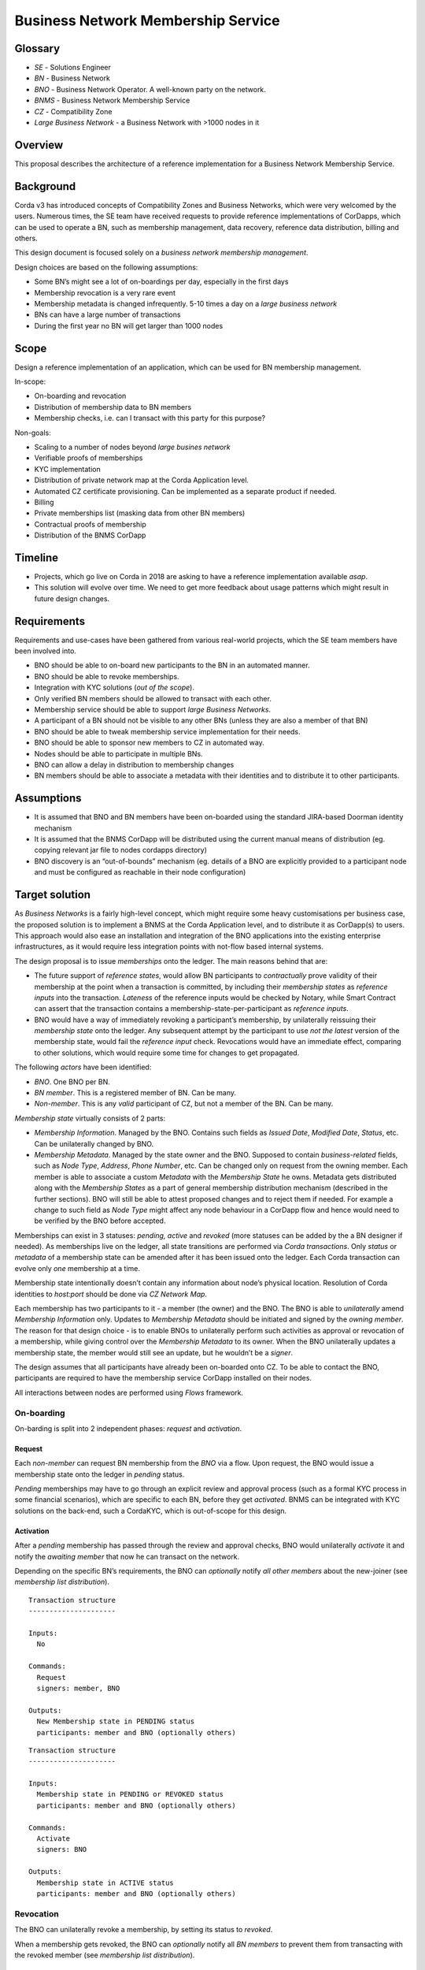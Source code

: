 Business Network Membership Service
===================================

Glossary
~~~~~~~~

-  *SE* - Solutions Engineer
-  *BN* - Business Network
-  *BNO* - Business Network Operator. A well-known party on the network.
-  *BNMS* - Business Network Membership Service
-  *CZ* - Compatibility Zone
-  *Large Business Network* - a Business Network with >1000 nodes in it

Overview
~~~~~~~~

This proposal describes the architecture of a reference implementation for a Business Network Membership Service.

Background
~~~~~~~~~~

Corda v3 has introduced concepts of Compatibility Zones and Business Networks, which were very welcomed by the users. Numerous times, the SE team have received requests to provide reference implementations of CorDapps, which can be used to operate a BN, such as membership management, data recovery, reference data distribution, billing and others.

This design document is focused solely on a *business network membership management*.

Design choices are based on the following assumptions:

- Some BN’s might see a lot of on-boardings per day, especially in the first days
- Membership revocation is a very rare event
- Membership metadata is changed infrequently. 5-10 times a day on a *large business network*
- BNs can have a large number of transactions
- During the first year no BN will get larger than 1000 nodes

Scope
~~~~~

Design a reference implementation of an application, which can be used
for BN membership management.

In-scope:

- On-boarding and revocation
- Distribution of membership data to BN members
- Membership checks, i.e. can I transact with this party for this purpose?

Non-goals:

- Scaling to a number of nodes beyond *large busines network*
- Verifiable proofs of memberships
- KYC implementation
- Distribution of private network map at the Corda Application level.
- Automated CZ certificate provisioning. Can be implemented as a separate product if needed.
- Billing
- Private memberships list (masking data from other BN members)
- Contractual proofs of membership
- Distribution of the BNMS CorDapp

Timeline
~~~~~~~~

-  Projects, which go live on Corda in 2018 are asking to have a
   reference implementation available *asap*.
-  This solution will evolve over time. We need to get more feedback
   about usage patterns which might result in future design changes.

Requirements
~~~~~~~~~~~~

Requirements and use-cases have been gathered from various real-world projects, which the SE team members have been involved into.

-  BNO should be able to on-board new participants to the BN in an automated manner.
-  BNO should be able to revoke memberships.
-  Integration with KYC solutions (*out of the scope*).
-  Only verified BN members should be allowed to transact with each other.
-  Membership service should be able to support *large Business Networks*.
-  A participant of a BN should not be visible to any other BNs (unless they are also a member of that BN)
-  BNO should be able to tweak membership service implementation for their needs.
-  BNO should be able to sponsor new members to CZ in automated way.
-  Nodes should be able to participate in multiple BNs.
-  BNO can allow a delay in distribution to membership changes
-  BN members should be able to associate a metadata with their identities and to distribute it to other participants.

Assumptions
~~~~~~~~~~~

-  It is assumed that BNO and BN members have been on-boarded using the standard JIRA-based Doorman identity mechanism
-  It is assumed that the BNMS CorDapp will be distributed using the current manual means of distribution (eg. copying relevant jar file to nodes cordapps directory)
-  BNO discovery is an “out-of-bounds” mechanism (eg. details of a BNO are explicitly provided to a participant node and must be configured as reachable in their node configuration)

Target solution
~~~~~~~~~~~~~~~

As *Business Networks* is a fairly high-level concept, which might require some heavy customisations per business case, the proposed solution is to implement a BNMS at the Corda Application level, and to distribute it as CorDapp(s) to users. This approach would also ease an installation and integration of the BNO applications into the existing enterprise infrastructures, as it would require less integration points with not-flow based internal systems.

The design proposal is to issue *memberships* onto the ledger. The main reasons behind that are:

- The future support of *reference states*, would allow BN participants to *contractually* prove validity of their membership at the point when a transaction is committed, by including their *membership states* as *reference inputs* into the transaction. *Lateness* of the reference inputs would be checked by Notary, while Smart Contract can assert that the transaction contains a membership-state-per-participant as *reference inputs*.
- BNO would have a way of immediately revoking a participant’s membership, by unilaterally reissuing their *membership state* onto the ledger. Any subsequent attempt by the participant to use *not the latest* version of the membership state, would fail the *reference input* check. Revocations would have an immediate effect, comparing to other solutions, which would require some time for changes to get propagated.

The following *actors* have been identified:

-  *BNO*. One BNO per BN.
-  *BN member*. This is a registered member of BN. Can be many.
-  *Non-member*. This is any *valid* participant of CZ, but not a member of the BN. Can be many.

*Membership state* virtually consists of 2 parts:

-  *Membership Information*. Managed by the BNO. Contains such fields as *Issued Date*, *Modified Date*, *Status*, etc. Can be unilaterally changed by BNO.
-  *Membership Metadata*. Managed by the state owner and the BNO. Supposed to contain *business-related* fields, such as *Node Type*, *Address*, *Phone Number*, etc. Can be changed only on request from the owning member. Each member is able to associate a custom *Metadata* with the *Membership State* he owns. Metadata gets distributed along with the *Membership States* as a part of general membership distribution mechanism (described in the further sections). BNO will still be able to attest proposed changes and to reject them if needed. For example a change to such field as *Node Type* might affect any node behaviour in a CorDapp flow and hence would need to be verified by the BNO before accepted.

Memberships can exist in 3 statuses: *pending, active* and *revoked* (more statuses can be added by the a BN designer if needed). As memberships live on the ledger, all state transitions are performed via *Corda transactions*. Only *status* or *metadata* of a membership state can be amended after it has been issued onto the ledger. Each Corda transaction can evolve only *one* membership at a time.

Membership state intentionally doesn’t contain any information about node’s physical location. Resolution of Corda identities to *host:port* should be done via *CZ Network Map*.

Each membership has two participants to it - a member (the owner) and the BNO. The BNO is able to *unilaterally* amend *Membership Information* only. Updates to *Membership Metadata* should be initiated and signed by the *owning member*. The reason for that design choice - is to enable BNOs to unilaterally perform such activities as approval or revocation of a membership, while giving control over the *Membership Metadata* to its owner. When the BNO unilaterally updates a membership state, the member would still see an update, but he wouldn’t be a *signer*.

The design assumes that all participants have already been on-boarded onto CZ. To be able to contact the BNO, participants are required to have the membership service CorDapp installed on their nodes.

All interactions between nodes are performed using *Flows* framework.

On-boarding
^^^^^^^^^^^

On-barding is split into 2 independent phases: *request* and *activation*.

Request
'''''''

Each *non-member* can request BN membership from the *BNO* via a flow. Upon request, the BNO would issue a membership state onto the ledger in *pending* status.

*Pending* memberships may have to go through an explicit review and approval process (such as a formal KYC process in some financial scenarios), which are specific to each BN, before they get *activated*. BNMS can be integrated with KYC solutions on the back-end, such a CordaKYC, which is out-of-scope for this design.

Activation
''''''''''

After a *pending* membership has passed through the review and approval checks, BNO would unilaterally *activate* it and notify the *awaiting member* that now he can transact on the network.

Depending on the specific BN’s requirements, the BNO can *optionally* notify *all other members* about the new-joiner (see *membership list distribution*).

.. image:: ./resources/Membership_request.png
   :alt: Membership request
   :scale: 100%
   :align: center

::

   Transaction structure
   ---------------------

   Inputs:
     No

   Commands:
     Request
     signers: member, BNO

   Outputs:
     New Membership state in PENDING status
     participants: member and BNO (optionally others)

.. image:: ./resources/Membership_approval.png
   :alt: Membership approval
   :scale: 100%
   :align: center

::

   Transaction structure
   ---------------------

   Inputs:
     Membership state in PENDING or REVOKED status
     participants: member and BNO (optionally others)

   Commands:
     Activate
     signers: BNO

   Outputs:
     Membership state in ACTIVE status
     participants: member and BNO (optionally others)

Revocation
^^^^^^^^^^

The BNO can unilaterally revoke a membership, by setting its status to *revoked*.

When a membership gets revoked, the BNO can *optionally* notify all *BN members* to prevent them from transacting with the revoked member (see *membership list distribution*).

.. image:: ./resources/Membership_revocation.png
   :alt: Membership revocation
   :scale: 100%
   :align: center

::

   Transaction structure
   ---------------------

   Inputs:
     Membership state in ACTIVE status
     participants: member and BNO (optionally others)

   Commands:
     Revoke
     signers: BNO

   Outputs:
     Membership state in REVOKED status
     participants: member and BNO (optionally others)

Metadata updates
^^^^^^^^^^^^^^^^

Update to metadata can be initiated by an *active member* only, with the BNO as one of the tx signers.

Depending on the specific BN’s requirements, change proposer can *optionally* notify *all other members* about changes to the metadata (see *membership list distribution*).

.. image:: ./resources/Metadata_amendment.png
   :alt: Metadata amendment
   :scale: 100%
   :align: center

::

   Transaction structure
   ---------------------

   Inputs:
     Membership state in ACTIVE status
     participants: member and BNO (optionally others)

   Commands:
     Revoke
     signers: member, BNO

   Outputs:
     Membership state in ACTIVE status with updated metadata and the rest of the fields the same
     participants: member and BNO (optionally others)

Membership list snapshot
^^^^^^^^^^^^^^^^^^^^^^^^

Membership snapshot - is a list of all active BN memberships + metadata associated with them. BNs are not envisaged to get significantly large in the near to medium term, to make snapshot distribution a bottleneck.

Membership list distribution
^^^^^^^^^^^^^^^^^^^^^^^^^^^^

Depending on a particular BN’s requirements, memberships list can be distributed in the following ways:

-  *Snapshot-based approach*. A snapshot consists of a list of all active memberships + snapshot expiry time. Each member should pull a snapshot from the BNO, when their node starts and then cache the snapshot locally, until it expires, after which - re-pull a new snapshot again. As snapshot data is fairly static, it can be efficiently cached in the BNO’s CorDapp. The BNO would be responsible for choosing the right snapshot expiry time. For example, if the expiry time is 24hrs, then for a *Large Business Network*, the BNO would have to serve about 6 requests per minute only, given that the requests distribution is even. This approach would be recommended for larger networks with high frequency of joins / updates, as the BNO wouldn’t have to broadcast notifications to all members on each change. Its worth to mention, that the snapshot based approach assumes some delay in membership changes propagation. With the future support of *reference states*, it would be impossible for someone to use *not the latest* version of membership state as it would fail the *reference input* checks. New-joiners might still encounter some delay before they get seen by other members on the network. The delay might vary from a node to node and will be equal to the *snapshot expiry time* in the worst case. The delay can be mitigated by enabling the BNO to notify other members about new-joiners, as described in the *Activation section*.
-  *Real-time notifications approach*. In smaller BNs, BNO might choose to notify members about every change to memberships. Instead of pulling snapshots periodically, the BN members would pull a snapshot just once, when their node starts and then would start applying modifications to the cached snapshot in the real-time.

To optimise snapshot distribution, CorDapp developers can:

-  reduce an amount of on-ledger metadata stored for each node
-  increase expiry time-window
-  cache snapshots in the BNO’s CorDapp
-  throttle requests
-  approach similar to if-modified HTTP header. I.e. download a snapshot, only if there have been any changes to it.

In the future *reference states* can be utilised for memberships distribution. Membership snapshot would effectively become a set of valid public keys and *Membership States* distribution would be performed on peer-2-peer basis. Valid *Membership States* states would be added as reference inputs to transactions for contractual proof of membership.

The future support of *Data Distribution Groups*, would allow to distribute membership snapshots more efficiently.

Even if the BNO’s node is down for some time, the BN members would be able to continue using locally cached snapshots, until the BNO’s node comes back up again.

Membership verification
^^^^^^^^^^^^^^^^^^^^^^^

Each member would be solely responsible for verifying their counterparts for eligibility to transact on the BN. Each flow should contain a statement, which asserts a validity of the counterpart’s membership by checking it against locally cached snapshot. In the case, when the counterpart fails membership check, an explicit exception should be thrown. The how-to-do will be provided along with the reference implementation. The verification code might look like:

::

   if (membershipSnapshot[counterparty].metadata.role != "AGENT") {
      throw FlowException("Only AGENT can invoke this flow")
   }

Nodes would be able to expose membership snapshots via RPC for use by external applications. The how-to-do will be provided along with the reference implementation.

.. image:: ./resources/Membership_snapshot_distribution.png
   :alt: Membership snapshot distribution
   :scale: 100%
   :align: center

API extension points
~~~~~~~~~~~~~~~~~~~~

-  KYC checks
-  Membership change notifications
-  Custom members metadata
